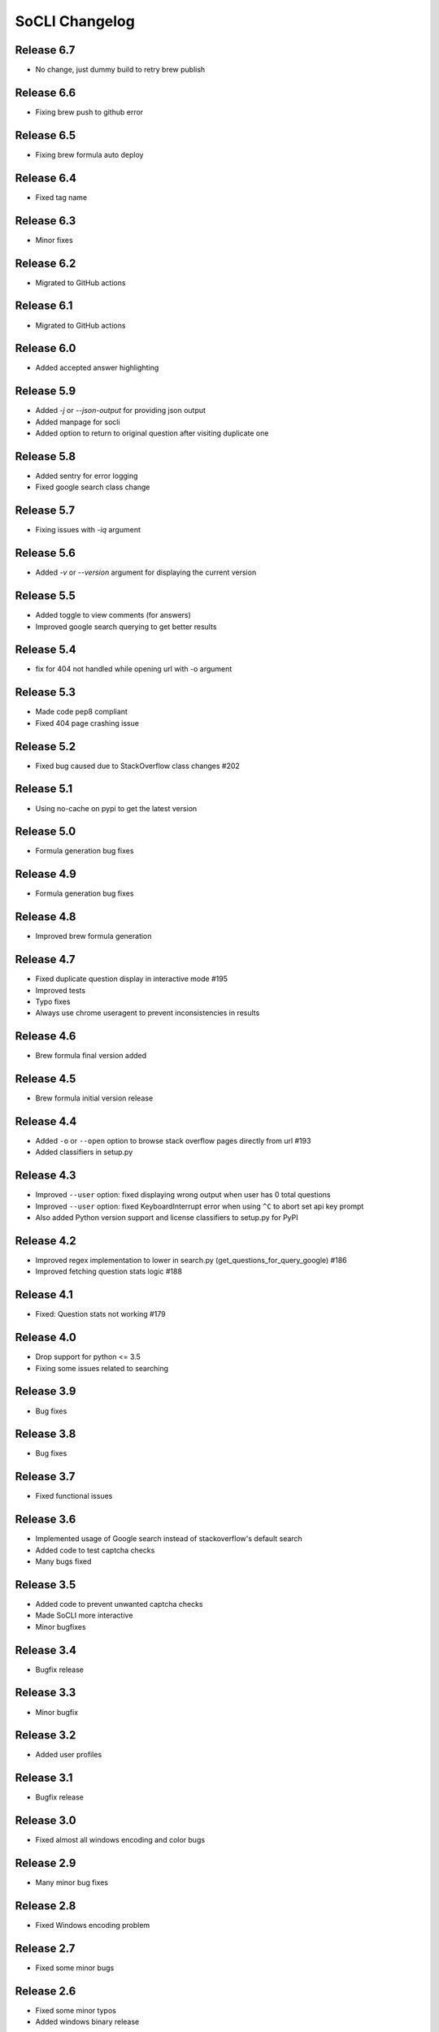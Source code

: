 SoCLI Changelog
================

Release 6.7
---------------------------
* No change, just dummy build to retry brew publish

Release 6.6
---------------------------
* Fixing brew push to github error

Release 6.5
---------------------------
* Fixing brew formula auto deploy

Release 6.4
---------------------------
* Fixed tag name

Release 6.3
---------------------------
* Minor fixes

Release 6.2
---------------------------
* Migrated to GitHub actions

Release 6.1
---------------------------
* Migrated to GitHub actions

Release 6.0
---------------------------
* Added accepted answer highlighting

Release 5.9
---------------------------
* Added `-j` or `--json-output` for providing json output
* Added manpage for socli
* Added option to return to original question after visiting duplicate one

Release 5.8
---------------------------
* Added sentry for error logging
* Fixed google search class change

Release 5.7
---------------------------
* Fixing issues with `-iq` argument

Release 5.6
---------------------------
* Added `-v` or `--version` argument for displaying the current version

Release 5.5
---------------------------
* Added toggle to view comments (for answers)
* Improved google search querying to get better results

Release 5.4
---------------------------
* fix for 404 not handled while opening url with -o argument

Release 5.3
---------------------------
* Made code pep8 compliant
* Fixed 404 page crashing issue

Release 5.2
---------------------------
* Fixed bug caused due to StackOverflow class changes #202

Release 5.1
---------------------------
* Using no-cache on pypi to get the latest version

Release 5.0
---------------------------
* Formula generation bug fixes

Release 4.9
---------------------------
* Formula generation bug fixes

Release 4.8
---------------------------
* Improved brew formula generation

Release 4.7
---------------------------
* Fixed duplicate question display in interactive mode #195
* Improved tests
* Typo fixes
* Always use chrome useragent to prevent inconsistencies in results

Release 4.6
---------------------------
* Brew formula final version added

Release 4.5
---------------------------
* Brew formula initial version release

Release 4.4
---------------------------
* Added ``-o`` or ``--open`` option to browse stack overflow pages directly from url #193
* Added classifiers in setup.py

Release 4.3
---------------------------
* Improved ``--user`` option: fixed displaying wrong output when user has 0 total questions
* Improved ``--user`` option: fixed KeyboardInterrupt error when using ``^C`` to abort set api key prompt
* Also added Python version support and license classifiers to setup.py for PyPI


Release 4.2
---------------------------

* Improved regex implementation to lower in search.py (get_questions_for_query_google) #186
* Improved fetching question stats logic #188


Release 4.1
---------------------------

* Fixed:  Question stats not working #179

Release 4.0
---------------------------

* Drop support for python <= 3.5
* Fixing some issues related to searching

Release 3.9
---------------------------

* Bug fixes

Release 3.8
---------------------------

* Bug fixes

Release 3.7
---------------------------

* Fixed functional issues

Release 3.6
---------------------------

* Implemented usage of Google search instead of stackoverflow's default search
* Added code to test captcha checks
* Many bugs fixed

Release 3.5
---------------------------

* Added code to prevent unwanted captcha checks
* Made SoCLI more interactive
* Minor bugfixes

Release 3.4
---------------------------

* Bugfix release

Release 3.3
---------------------------

* Minor bugfix

Release 3.2
---------------------------

* Added user profiles

Release 3.1
---------------------------

* Bugfix release

Release 3.0
---------------------------

* Fixed almost all windows encoding and color bugs

Release 2.9
---------------------------

* Many minor bug fixes

Release 2.8
---------------------------

* Fixed Windows encoding problem

Release 2.7
---------------------------

* Fixed some minor bugs

Release 2.6
---------------------------

* Fixed some minor typos
* Added windows binary release

Release 2.5
---------------------------

* Fixed some bugs due to latest windows cmd update
* Added sorting of question based on number of votes

Release 2.4
---------------------------

* Added StackOverflow attribution

Release 2.3
---------------------------

* Fixed minor bugs

Release 2.2
---------------------------

* Added tag based search

Release 2.1
---------------------------

* Fixed encoding bug

Release 2.0
---------------------------

* Fixed bugs on python 2

Release 1.9
---------------------------

* Added URL support to answers
* Added debugger module

Release 1.8
---------------------------

* Added support to python 2

Release 1.7
---------------------------

* Added new question feature
* Fixed windows color problem on windows 10

Release 1.6
---------------------------

* Intelligent colors

Release 1.5
---------------------------

* Added open in browser feature

Release 1.4
---------------------------

* Added interactive mode feature

Release 1.3
---------------------------

* Added colors

Release 1.2
---------------------------

* First stable release on PyPI

Release 1.1
---------------------------

* Pre Release

Release 1.0
---------------------------

* Beta version
